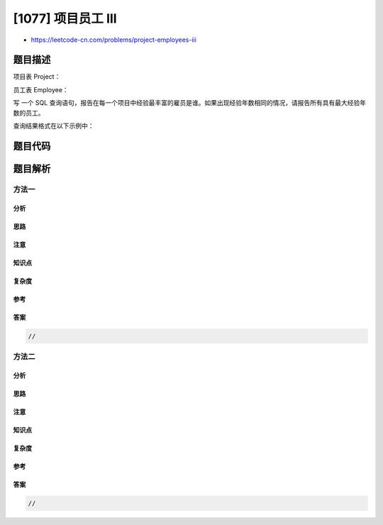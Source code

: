 [1077] 项目员工 III
===================

-  https://leetcode-cn.com/problems/project-employees-iii

题目描述
--------

.. raw:: html

   <p>

项目表 Project：

.. raw:: html

   </p>

.. raw:: html

   <pre>
   +-------------+---------+
   | Column Name | Type    |
   +-------------+---------+
   | project_id  | int     |
   | employee_id | int     |
   +-------------+---------+
   (project_id, employee_id) 是这个表的主键
   employee_id 是员工表 Employee 的外键
   </pre>

.. raw:: html

   <p>

员工表 Employee：

.. raw:: html

   </p>

.. raw:: html

   <pre>
   +------------------+---------+
   | Column Name      | Type    |
   +------------------+---------+
   | employee_id      | int     |
   | name             | varchar |
   | experience_years | int     |
   +------------------+---------+
   employee_id 是这个表的主键
   </pre>

.. raw:: html

   <p>

 

.. raw:: html

   </p>

.. raw:: html

   <p>

写 一个 SQL
查询语句，报告在每一个项目中经验最丰富的雇员是谁。如果出现经验年数相同的情况，请报告所有具有最大经验年数的员工。

.. raw:: html

   </p>

.. raw:: html

   <p>

查询结果格式在以下示例中：

.. raw:: html

   </p>

.. raw:: html

   <pre>
   Project 表：
   +-------------+-------------+
   | project_id  | employee_id |
   +-------------+-------------+
   | 1           | 1           |
   | 1           | 2           |
   | 1           | 3           |
   | 2           | 1           |
   | 2           | 4           |
   +-------------+-------------+

   Employee 表：
   +-------------+--------+------------------+
   | employee_id | name   | experience_years |
   +-------------+--------+------------------+
   | 1           | Khaled | 3                |
   | 2           | Ali    | 2                |
   | 3           | John   | 3                |
   | 4           | Doe    | 2                |
   +-------------+--------+------------------+

   Result 表：
   +-------------+---------------+
   | project_id  | employee_id   |
   +-------------+---------------+
   | 1           | 1             |
   | 1           | 3             |
   | 2           | 1             |
   +-------------+---------------+
   employee_id 为 1 和 3 的员工在 project_id 为 1 的项目中拥有最丰富的经验。在 project_id 为 2 的项目中，employee_id 为 1 的员工拥有最丰富的经验。</pre>

题目代码
--------

.. code:: cpp

题目解析
--------

方法一
~~~~~~

分析
^^^^

思路
^^^^

注意
^^^^

知识点
^^^^^^

复杂度
^^^^^^

参考
^^^^

答案
^^^^

.. code:: cpp

    //

方法二
~~~~~~

分析
^^^^

思路
^^^^

注意
^^^^

知识点
^^^^^^

复杂度
^^^^^^

参考
^^^^

答案
^^^^

.. code:: cpp

    //
